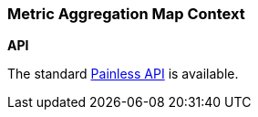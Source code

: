 [[painless-metric-agg-map-context]]
=== Metric Aggregation Map Context

*API*

The standard <<painless-api-reference, Painless API>> is available.